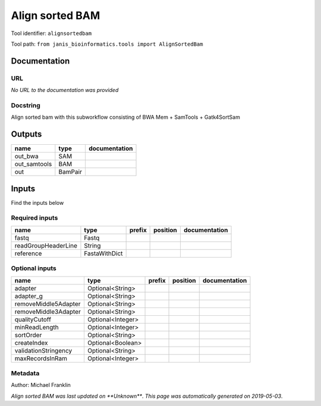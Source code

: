 
Align sorted BAM
=================================
Tool identifier: ``alignsortedbam``

Tool path: ``from janis_bioinformatics.tools import AlignSortedBam``

Documentation
-------------


URL
******
*No URL to the documentation was provided*

Docstring
*********
Align sorted bam with this subworkflow consisting of BWA Mem + SamTools + Gatk4SortSam

Outputs
-------
============  =======  ===============
name          type     documentation
============  =======  ===============
out_bwa       SAM
out_samtools  BAM
out           BamPair
============  =======  ===============

Inputs
------
Find the inputs below

Required inputs
***************

===================  =============  ========  ==========  ===============
name                 type           prefix    position    documentation
===================  =============  ========  ==========  ===============
fastq                Fastq
readGroupHeaderLine  String
reference            FastaWithDict
===================  =============  ========  ==========  ===============

Optional inputs
***************

====================  =================  ========  ==========  ===============
name                  type               prefix    position    documentation
====================  =================  ========  ==========  ===============
adapter               Optional<String>
adapter_g             Optional<String>
removeMiddle5Adapter  Optional<String>
removeMiddle3Adapter  Optional<String>
qualityCutoff         Optional<Integer>
minReadLength         Optional<Integer>
sortOrder             Optional<String>
createIndex           Optional<Boolean>
validationStringency  Optional<String>
maxRecordsInRam       Optional<Integer>
====================  =================  ========  ==========  ===============


Metadata
********

Author: Michael Franklin


*Align sorted BAM was last updated on **Unknown***.
*This page was automatically generated on 2019-05-03*.
